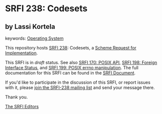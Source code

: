 
* SRFI 238: Codesets

** by Lassi Kortela



keywords: [[https://srfi.schemers.org/?keywords=operating-system][Operating System]]

This repository hosts [[https://srfi.schemers.org/srfi-238/][SRFI 238]]: Codesets, a [[https://srfi.schemers.org/][Scheme Request for Implementation]].

This SRFI is in /draft/ status.
See also [[/srfi-170/][SRFI 170: POSIX API]], [[/srfi-198/][SRFI 198: Foreign Interface Status]], and [[/srfi-199/][SRFI 199: POSIX errno manipulation]].
The full documentation for this SRFI can be found in the [[https://srfi.schemers.org/srfi-238/srfi-238.html][SRFI Document]].

If you'd like to participate in the discussion of this SRFI, or report issues with it, please [[https://srfi.schemers.org/srfi-238/][join the SRFI-238 mailing list]] and send your message there.

Thank you.

[[mailto:srfi-editors@srfi.schemers.org][The SRFI Editors]]
